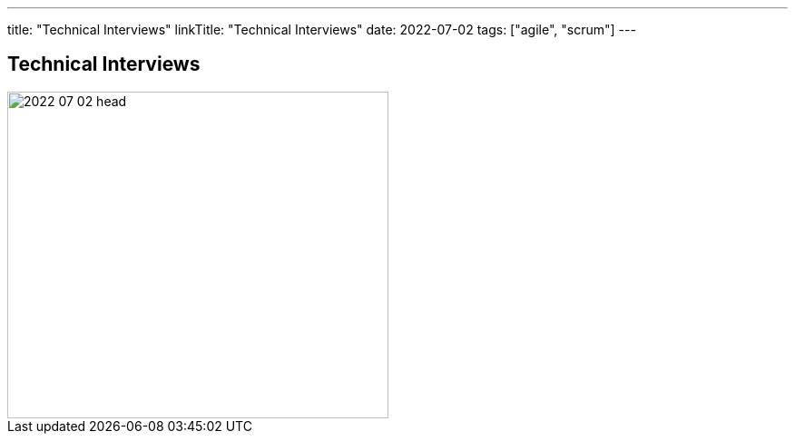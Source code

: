---
title: "Technical Interviews"
linkTitle: "Technical Interviews"
date: 2022-07-02
tags: ["agile", "scrum"]
---

== Technical Interviews
:author: Marcel Baumann
:email: <marcel.baumann@tangly.net>
:homepage: https://www.tangly.net/
:company: https://www.tangly.net/[tangly llc]

image::2022-07-02-head.jpg[width=420,height=360,role=left]

